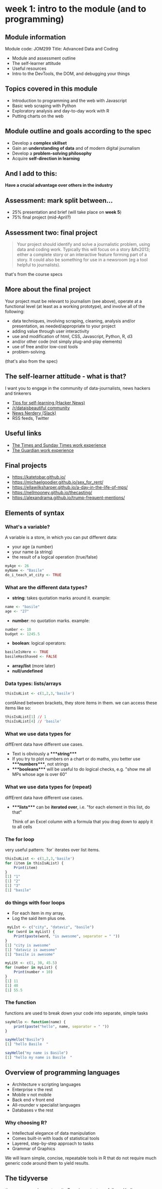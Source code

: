* week 1: intro to the module (and to programming)
  :LOGBOOK:
  CLOCK: [2018-12-27 Thu 15:11]--[2018-12-27 Thu 15:26] =>  0:15
  CLOCK: [2018-12-27 Thu 14:51]--[2018-12-27 Thu 15:01] =>  0:10
  CLOCK: [2018-12-27 Thu 13:07]--[2018-12-27 Thu 13:36] =>  0:29
  :END:
** Module information

Module code: JOM299
Title: Advanced Data and Coding

-   Module and assessment outline
-   The self-learner attitude
-   Useful resources
-   Intro to the DevTools, the DOM, and debugging your things

** Topics covered in this module

-   Introduction to programming and the web with Javascript
-   Basic web scraping with Python
-   Exploratory analysis and day-to-day work with R
-   Putting charts on the web

** Module outline and goals according to the spec

-   Develop a **complex skillset**
-   Gain an **understanding of data** and of modern digital journalism
-   Develop a **problem-solving philosophy**
-   Acquire **self-direction in learning**

** And I add to this:

**Have a crucial advantage over others in the industry**

** Assessment: mark split between...

- 25% presentation and brief (will take place on **week 5**)
- 75% final project (mid-April?)

** Assessment two: final project

#+BEGIN_QUOTE
Your project should identify and solve a journalistic problem, using data and coding work. Typically this will focus on a story &#x2013; either a complete story or an interactive feature forming part of a story. It could also be something for use in a newsroom (eg a tool helpful to journalists). 
#+END_QUOTE

that's from the course specs

** More about the final project

Your project must be relevant to journalism (see above), operate at a functional level (at least as a working prototype), and involve all of the following:

-   data techniques, involving scraping, cleaning, analysis and/or presentation, as needed/appropriate to your project
-   adding value through user interactivity
-   use and modification of html, CSS, Javascript, Python, R, d3
-   and/or other code (not simply plug-and-play elements)
-   use of free and/or low-cost tools
-   problem-solving.

(that's also from the spec)
** The self-learner attitude - what is that?

I want you to engage in the community of data-journalists, news hackers and tinkerers

-   [[https://news.ycombinator.com/item?id=13148319][Tips for self-learning (Hacker News)]]
-   [[https://www.reddit.com/r/dataisbeautiful/][/r/dataisbeautiful community]]
-   [[http://newsnerdery.org/][News Nerdery (Slack)]]
-   RSS feeds, Twitter

** Useful links

-   [[https://www.thetimes.co.uk/article/digital-news-work-experience-qmg8f9585][The Times and Sunday Times work experience]]
-   [[https://www.theguardian.com/gnmeducationcentre/journalism-work-experience-opportunities-young-people][The Guardian work experience]]

** Final projects

- <https://katetobar.github.io/>
- <https://michaelgoodier.github.io/sex_for_rent/>
- <https://ellawilksharper.github.io/a-day-in-the-life-of-mps/>
- <https://nellmooney.github.io/thecasting/>
- <https://alexandrama.github.io/trump-frequent-mentions/>

** Elements of syntax
*** What's a variable?

A variable is a store, in which you can put different data:

-   your age (a number)
-   your name (a string)
-   the result of a logical operation (true/false)

#+BEGIN_SRC R
myAge <- 26
myName <- "Basile"
do_i_teach_at_city <- TRUE
#+END_SRC

*** What are the different data types?

-   **string**: takes quotation marks around it. example:

#+BEGIN_SRC R
name <- "basile"
age <- "27"
#+END_SRC

-   **number**: no quotation marks. example:

#+BEGIN_SRC R
number <- 10
budget <- 1245.5
#+END_SRC

-   **boolean**: logical operators:

#+BEGIN_SRC R
basileIsHere <- TRUE
basileHasShaved <- FALSE
#+END_SRC

-   **array/list** (more later)
-   **null/undefined**

*** Data types: lists/arrays

#+BEGIN_SRC R
thisIsAList <- c(1,2,3,'basile')
#+END_SRC

contAined between brackets, they store items in them. we can access these items like so:

#+BEGIN_SRC R
thisIsAList[1] // 1
thisIsAList[4] // 'basile'
#+END_SRC

*** What we use data types for

diffErent data have different use cases.

-   Text is obviously a ****string****
-   If you try to plot numbers on a chart or do maths, you better use ****numbers****, not strings
-   ****booleans**** will be useful to do logical checks, e.g. "show me all MPs whose age is over 60"

*** What we use data types for (repeat)

diffErent data have different use cases.

-   ****lists**** can be **iterated over**, i.e. "for each element in this list, do that"
    
    Think of an Excel column with a formula that you drag down to apply it to all cells

*** The for loop

very useful pattern: `for` iterates over list items.

#+BEGIN_SRC R
thisIsAList <- c(1,2,3,'basile')
for (item in thisIsAList) {
    Print(item)
}
[1] "1"
[1] "2"
[1] "3"
[1] "basile"
#+END_SRC

*** do things with foor loops
-   For each item  in my array,
-   Log the said item plus one.
  
#+BEGIN_SRC R
 myLIst <- c("city", "dataviz", "basile")
 for (word in myList) {
    Print(paste(word, "is awesome", separator = " "))
}
[1] "city is awesome"
[1] "dataviz is awesome"
[1] "basile is awesome"
#+END_SRC

#+BEGIN_SRC R
myLiSt <- c(1, 30, 45.5)
for (number in myList) {
    Print(number + 10)
}
[1] 11
[1] 40
[1] 55.5
#+END_SRC

*** The function

functions are used to break down your code into separate, simple tasks

#+BEGIN_SRC R
sayHello <- function(name) {
    print(paste("hello", name, separator = " "))
}

sayHello("Basile")
[1] "hello Basile  "

sayHello("my name is Basile")
[1] "hello my name is Basile  "
#+END_SRC
** Overview of programming languages

- Architecture v scripting languages
- Enterprise v the rest
- Mobile v not mobile
- Back end v front end
- All-rounder v specialist languages
- Databases v the rest

*** Why choosing R?

- Intellectual elegance of data manipulation
- Comes built-in with loads of statistical tools
- Layered, step-by-step approach to tasks
- Grammar of Graphics

We will learn simple, concise, repeatable tools in R that do not require much generic code around them to yield results.

** The tidyverse
there are several ways to write R. an important one follows Hadley Wickham's philosophy and work at RStudio.

it is called **[[https://www.tidyverse.org/packages/][the tidyverse]]**

[[https://hackyhour.github.io/Goettingen/slides/tidy_slides.html#/][principles of tidy data]], a presentation (built in RStudio!) from Wickham's paper [[http://vita.had.co.nz/papers/tidy-data.pdf]["Tidy Data"]]

*** A set of tools

example: the pipe: _%>%_

#+BEGIN_SRC R
for (item in foo) {
    if (item > 2) {
        print(item)
    }
}
[1] 10
}
#+END_SRC

#+BEGIN_SRC R
foo <- c(1,2,10)
foo %>%
  filter( > 2)
#+END_SRC

*** More on the pipe

#+BEGIN_QUOTE
The operators pipe their left-hand side values forward into expressions that appear on the right-hand side, i.e. one can replace f(x) with x %>% f(), where %>% is the (main) pipe-operator. 
#+END_QUOTE

#+BEGIN_SRC R
    the_data <-
      read.csv('/path/to/data/file.csv') %>%
      subset(variable_a > x) %>%
      transform(variable_c = variable_a/variable_b) %>%
      head(100)
#+END_SRC

*** Excellent dplyr tutorial

<http://genomicsclass.github.io/book/pages/dplyr_tutorial.html>

-   `select()`
-   `filter()`
-   `%>%`
-   `mutate()`
-   `group_by()`
  
*** Tidyverse into practice
**** Importing data
#+BEGIN_SRC R
# install.packages('dplyr')
# install.packages('readr')
library(readr)
library(dplyr)
civcas <- read_csv("data/civcas.csv")
#+END_SRC

**** Civcas by country
#+BEGIN_SRC R
civcas %>%
  group_by(country) %>%
  summarise(count = sum(deads)) %>%
  arrange(desc(count))
  
  country count
  <chr>   <dbl>
1 Iraq     9143
2 Syria    6041
#+END_SRC

*** Tidyverse into practice 2
**** Civcas in each Mosul neighbourhood
#+BEGIN_SRC R
civcas %>%
  group_by(country, location) %>%
  filter(grepl("Mosul", location))%>%
  summarise(count = sum(deads)) %>%
  arrange(desc(count))

   country location                     count
   <chr>   <chr>                        <dbl>
 1 Iraq    Mosul                          560
 2 Iraq    Mosul: Old City                555
 3 Iraq    Mosul: West / Right side       410
#+END_SRC

**** Data summary
#+BEGIN_SRC R
civcas %>%
  group_by(country) %>%
  summarise(min = min(deads),
            max = max(deads),
	    total = sum(deads))
	   
  country   min   max total
  <chr>   <dbl> <dbl> <dbl>
1 Iraq        0   560  9143
2 Syria       0   853  6041
#+END_SRC

**** Your turn

- how many total events in Iraq, and in Syria?
- average civcas per event in Iraq and in Syria?

** Reading list
- [[http://genomicsclass.github.io/book/pages/dplyr_tutorial.html][dplyr tutorial]]
- [[https://rpubs.com/aelhabr/tidyverse-basics][super helpful tidyversecheatsheets]]
- [[https://tidyverse-intro.github.io/index.html][everything you could want to know about the tidyverse in a handy tutorial]]
- [[https://pandas.pydata.org/pandas-docs/stable/comparison_with_r.html][for Pythonistas: pandas v the tidyverse syntax]]
- [[https://www.datacamp.com/courses/introduction-to-the-tidyverse][Datacamp tidyverse course]]
- [[http://r4ds.had.co.nz/exploratory-data-analysis.html][exploratory data analysis]]

